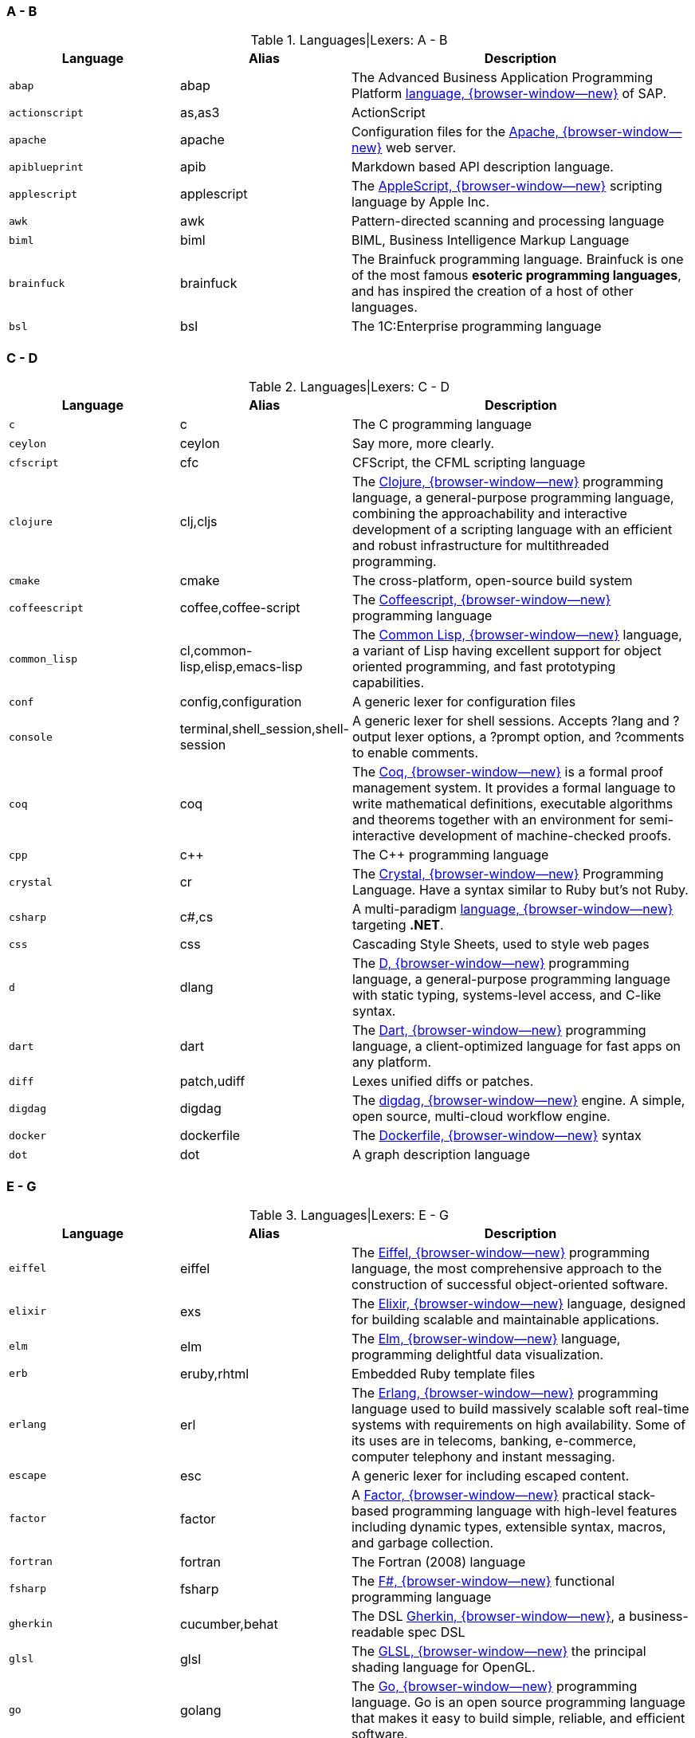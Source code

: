 === A - B

.Languages|Lexers: A - B
[cols="3,3,6a", subs=+macros, options="header", role="rtable mb-5"]
|===============================================================================
|Language |Alias |Description

|`abap`
|abap
|The Advanced Business Application Programming Platform
https://developers.sap.com/topics/abap-platform.html[language, {browser-window--new}]
of SAP.

|`actionscript`
|as,as3
|ActionScript

|`apache`
|apache
|Configuration files for the https://httpd.apache.org/[Apache, {browser-window--new}]
web server.

|`apiblueprint`
|apib
|Markdown based API description language.

|`applescript`
|applescript
|The
https://support.apple.com/de-lu/guide/terminal/trml1003/mac/[AppleScript, {browser-window--new}]
scripting language by Apple Inc.

|`awk`
|awk
|Pattern-directed scanning and processing language

|`biml`
|biml
|BIML, Business Intelligence Markup Language

|`brainfuck`
|brainfuck
|The Brainfuck programming language. Brainfuck is one of the most famous
*esoteric programming languages*, and has inspired the creation of a host
of other languages.

|`bsl`
|bsl
|The 1C:Enterprise programming language

|===============================================================================

=== C - D

.Languages|Lexers: C - D
[cols="3,3,6a", subs=+macros, options="header", role="rtable mb-5"]
|===============================================================================
|Language |Alias |Description

|`c`
|c
|The C programming language

|`ceylon`
|ceylon
|Say more, more clearly.

|`cfscript`
|cfc
|CFScript, the CFML scripting language

|`clojure`
|clj,cljs
|The https://clojure.org/[Clojure, {browser-window--new}]
programming language, a general-purpose programming language, combining
the approachability and interactive development of a scripting language
with an efficient and robust infrastructure for multithreaded programming.

|`cmake`
|cmake
|The cross-platform, open-source build system

|`coffeescript`
|coffee,coffee-script
|The http://coffeescript.org/[Coffeescript, {browser-window--new}]
programming language

|`common_lisp`
|cl,common-lisp,elisp,emacs-lisp
|The https://common-lisp.net/[Common Lisp, {browser-window--new}]
language, a variant of Lisp having excellent support for object oriented
programming, and fast prototyping capabilities.

|`conf`
|config,configuration
|A generic lexer for configuration files

|`console`
|terminal,shell_session,shell-session
|A generic lexer for shell sessions. Accepts ?lang and ?output lexer options,
a ?prompt option, and ?comments to enable comments.

|`coq`
|coq
|The https://coq.inria.fr/[Coq, {browser-window--new}]
is a formal proof management system. It provides a formal language to write
mathematical definitions, executable algorithms and theorems together with
an environment for semi-interactive development of machine-checked proofs.

|`cpp`
|c++
|The C++ programming language

|`crystal`
|cr
|The https://crystal-lang.org/[Crystal, {browser-window--new}]
Programming Language. Have a syntax similar to Ruby but's not
Ruby.

|`csharp`
|c#,cs
|A multi-paradigm
https://docs.microsoft.com/en-us/dotnet/csharp/[language, {browser-window--new}]
targeting *.NET*.

|`css`
|css
|Cascading Style Sheets, used to style web pages

|`d`
|dlang
|The https://dlang.org/[D, {browser-window--new}]
programming language, a general-purpose programming language with static
typing, systems-level access, and C-like syntax.

|`dart`
|dart
|The https://dart.dev/[Dart, {browser-window--new}]
programming language, a client-optimized language for fast apps on any
platform.

|`diff`
|patch,udiff
|Lexes unified diffs or patches.

|`digdag`
|digdag
|The https://www.digdag.io/[digdag, {browser-window--new}]
engine. A simple, open source, multi-cloud workflow engine.

|`docker`
|dockerfile
|The https://docs.docker.com/engine/reference/builder/[Dockerfile, {browser-window--new}]
syntax

|`dot`
|dot
|A graph description language

|===============================================================================

=== E - G

.Languages|Lexers: E - G
[cols="3,3,6a", subs=+macros, options="header", role="rtable mb-5"]
|===============================================================================
|Language |Alias |Description

|`eiffel`
|eiffel
|The https://www.eiffel.org/doc/eiffel/Learning_Eiffel[Eiffel, {browser-window--new}]
programming language, the most comprehensive approach to the construction of
successful object-oriented software.

|`elixir`
|exs
|The https://elixir-lang.org/[Elixir, {browser-window--new}]
language, designed for building scalable and maintainable applications.

|`elm`
|elm
|The https://elm-lang.org/[Elm, {browser-window--new}]
language, programming delightful data visualization.

|`erb`
|eruby,rhtml
|Embedded Ruby template files

|`erlang`
|erl
|The https://www.erlang.org/[Erlang, {browser-window--new}]
programming language  used to build massively scalable soft real-time systems
with requirements on high availability. Some of its uses are in telecoms,
banking, e-commerce, computer telephony and instant messaging.

|`escape`
|esc
|A generic lexer for including escaped content.

|`factor`
|factor
|A https://factorcode.org/[Factor, {browser-window--new}]
practical stack-based programming language with high-level features
including dynamic types, extensible syntax, macros, and garbage
collection.

|`fortran`
|fortran
|The Fortran (2008) language

|`fsharp`
|fsharp
|The https://docs.microsoft.com/en-us/dotnet/fsharp/what-is-fsharp[F#, {browser-window--new}]
functional programming language

|`gherkin`
|cucumber,behat
|The DSL https://github.com/cucumber/cucumber[Gherkin, {browser-window--new}],
a business-readable spec DSL

|`glsl`
|glsl
|The https://www.khronos.org/opengl/wiki/OpenGL_Shading_Language[GLSL, {browser-window--new}]
the principal shading language for OpenGL.

|`go`
|golang
|The https://golang.org/[Go, {browser-window--new}]
programming language. Go is an open source programming language that makes it
easy to build simple, reliable, and efficient software.

|`gradle`
|gradle
|A powerful https://gradle.org/[build system, {browser-window--new}]
for the JVM. From mobile apps to microservices, from small startups to big
enterprises, Gradle helps teams build, automate and deliver better software,
faster.

|`graphql`
|graphql
|The https://graphql.org/[GraphQL, {browser-window--new}]
query language for APIs and a runtime for fulfilling those queries with your
existing data. GraphQL provides a complete and understandable description of
the data in your API, gives clients the power to ask for exactly what they
need and nothing more, makes it easier to evolve APIs over time,and enables
powerful developer tools.

|`groovy`
|groovy
|The Apache http://www.groovy-lang.org/[Groovy, {browser-window--new}]
programming language is a powerful, optionally typed and dynamic language,
with static-typing and static compilation capabilities, for the Java platform.
Aimed at improving developer productivity thanks to a concise, familiar and
easy to learn syntax. It integrates smoothly with any Java program, and
immediately delivers to your application powerful features, including
scripting capabilities, Domain-Specific Language authoring, runtime and
compile-time meta-programming and functional programming.

|===============================================================================

=== H - I

.Languages|Lexers: H - I
[cols="3,3,6a", subs=+macros, options="header", role="rtable mb-5"]
|===============================================================================
|Language |Alias |Description

|`hack`
|hh
|The https://hacklang.org/[Hack, {browser-window--new}]
programming language. Hack reconciles the fast development cycle of a
dynamically typed language with the discipline provided by static typing,
while adding many features commonly found in other modern programming
languages.

|`haml`
|haml
|The https://haml.info/[Haml, {browser-window--new}]
templating system for Ruby. Haml (HTML abstraction markup language) is based
on one primary principle: markup should be beautiful. It’s not just beauty
for beauty’s sake either.

|`handlebars`
|hbs,mustache
|The https://handlebarsjs.com/[Handlebars, {browser-window--new}]
and https://mustache.github.io/[Mustache, {browser-window--new}]
templating languages.

|`haskell`
|hs
|The https://www.haskell.org/[Haskell, {browser-window--new}]
programming language, for advanced and purely functional programming.

|`hcl`
|hcl
|The https://github.com/hashicorp/hcl[Hashicorp, {browser-window--new}]
Configuration Language, used by Terraform and other Hashicorp tools.

|`html`
|html
|The https://www.w3.org/[HTML, {browser-window--new}]
markup language, the markup language of the web.

|`http`
|http
|The Lexer for https://www.w3.org/Protocols/rfc2616/rfc2616.html[http, {browser-window--new}]
requests and responses.

|`hylang`
|hy
|The https://docs.hylang.org/[HyLang, {browser-window--new}]
programming language. Hy is a Lisp dialect that’s embedded in Python. Since Hy
transforms its Lisp code into Python abstract syntax tree (AST) objects, you
have the whole beautiful world of Python at your fingertips, in Lisp form.

|`idlang`
|idlang
|IDLang, the https://old.dataone.org/software-tools/interactive-data-language-idl[Interactive Data Language, {browser-window--new}]
(IDL). IDL is a high-level language for data manipulation, visualization and
analysis. IDL has strong signal and image processing capabilities and extensive
math and statistical functions.

|`igorpro`
|igorpro
|The https://www.wavemetrics.com/[WaveMetrics, {browser-window--new}]
Igor Pro interactive software environment.

|`ini`
|ini
|The https://en.wikipedia.org/wiki/INI_file[INI, {browser-window--new}]
configuration format.

|`io`
|io
|The https://iolanguage.org/[IO, {browser-window--new}]
programming language.

|`irb`
|pry
|Interactive Ruby Shell sessions in
https://en.wikipedia.org/wiki/Interactive_Ruby_Shell[IRB, {browser-window--new}]
or
http://pry.github.io/[Pry, {browser-window--new}]

|===============================================================================

=== J - L

.Languages|Lexers: J - L
[cols="3,3,6a", subs=+macros, options="header", role="rtable mb-5"]
|===============================================================================
|Language |Alias |Description

|`java`
|java
|The https://java.com/[Java, {browser-window--new}]
programming language.

|`javascript`
|js
|The https://developer.mozilla.org/en-US/docs/Web/JavaScript/About_JavaScript[JavaScript, {browser-window--new}]
language, the browser scripting language.

|`jinja`
|django
|The https://jinja.palletsprojects.com/en/2.11.x/[Django/Jinja, {browser-window--new}]
template engine. Jinja is a modern and designer-friendly templating language
for Python, modelled after Django’s templates.

|`json`
|json
|JSON, the
https://www.json.org/[JavaScript Object Notation, {browser-window--new}].
JSON is a lightweight data-interchange format, specidied for the programming
language _Javascript_. It is easy for humans to read and write. It is easy for
machines to parse and generate

|`json-doc`
|json-doc
|A https://www.json.org/[JSON, {browser-window--new}]
flavour with extenstions for documentation.

|`jsonnet`
|jsonnet
|The language https://jsonnet.org/[Jsonnet, {browser-window--new}]
is an elegant, formally-specified config language for JSON


|`jsp`
|jsp
|JSP, the JasperJSP Engine (Apache Tomcat) language specification
https://en.wikipedia.org/wiki/Apache_Tomcat[Java Server Pages, {browser-window--new}].
Jasper parses JSP files to compile them into Java code as servlets.

|`jsx`
|react
|For React, a Javascript-based framework to create UI-components for web
development, https://reactjs.org/docs/introducing-jsx.html[JSX, {browser-window--new}]
is a template/tagging specification to produce React *elements* from.

|`julia`
|jl
|The https://julialang.org/[Julia, {browser-window--new}]
programming language. Julia is dynamically typed, feels like a scripting
language, and has good support for interactive use. The language has a
domain in Data Visualization and Plotting.

|`kotlin`
|kotlin
|The https://kotlinlang.org/[Kotlin, {browser-window--new}]
programming language. Kotlin is a modern programming language to replace
JAVA-code on JAVA virtual machine (JVM).

|`lasso`
|lassoscript
|The https://www.lassosoft.com/[Lasso, {browser-window--new}]
programming language. Lasso bridges the gap between popular web servers,
data sources (databases), and various other communication tools, utilities,
and protocols such as email, directory services (LDAP, Active Directory),
web services (SOAP, XMLRPC), and PDF generation.

|`liquid`
|liquid
|The https://shopify.github.io/liquid/[Liquid, {browser-window--new}]
markup language. Liquid is a templating engine for Ruby, developed by
the makers of Shopify, a professional ecommerce website backed.

|`literate_coffeescript`
|litcoffee
|The http://sukima.github.io/litcoffee-presentation/[Literate coffeescript, {browser-window--new}]
is an implementation of *literate* programming (combining code and
documentation) to extend Haskell for the generation of Markdown-based
documentation from CoffeeScript programming code.

|`literate_haskell`
|lithaskell,lhaskell,lhs
|The https://wiki.haskell.org/Literate_programming[Literate haskell, {browser-window--new}]
is an implementation of *literate* programming (combining code and
documentation) for the Haskell proframming language. The tool used to generate
hyperlinked documentation from literate code is _Haddock_.

|`llvm`
|llvm
|The https://llvm.org/[LLVM, {browser-window--new}] Compiler Infrastructure is
a collection of modular and reusable compiler and toolchain technologies.

|`lua`
|lua
|The http://www.lua.org/[Lua, {browser-window--new}] language. Lua is a
powerful, efficient, lightweight, embeddable scripting language. It supports
procedural programming, object-oriented programming, functional programming,
data-driven programming, and data description.

|===============================================================================

=== M - N

.Languages|Lexers: M - N
[cols="3,3,6a", subs=+macros, options="header", role="rtable mb-5"]
|===============================================================================
|Language |Alias |Description

|`m68k`
|m68k
|The language http://www.easy68k.com/[Motorola 68k Assembler, {browser-window--new}]
is the (near hardware) coding language for (the quite old) Motorola 68k
processors used for the first personal computer like _Amiga_, _Atari_ or the
first _Macintosh_ PCs from _Apple_.

|`magik`
|magik
|The https://www.mdt.net/[Smallworld Magik, {browser-window--new}], an
object-oriented programming language that supports multiple inheritance
and polymorphism, and it is dynamically typed. It was designed and implemented
in 1989 by *Arthur Chance* of _Smallworld Systems Ltd._. Magik is still a
part of the Smallworld technology platform.

|`make`
|makefile,mf,gnumake,bsdmake
|Code highlighter for the *Makefile* syntax. Make is a Unix utility, but is
available on other platform as well (Linux, Apple OSX or Windows). Make
exists in several flavours, is a code build utility for applications based on
the programming language _C_ or _C++_ (C PlusPlus). The *Makefile* defines
the processing chain to compile a program from the sources to an executable.

|`markdown`
|md,mkd
|The markup language https://daringfireball.net/projects/markdown/[Markdown
is a light-weight language for authors to write formatted text using a simple
plain-text editor. Markdown code is convert it to structurally valid XHTML
or HTML to be displayed in web browsers.

|`mathematica`
|wl
|Wolfram https://www.wolfram.com/mathematica[Mathematica, {browser-window--new}]
the world's definitive system for modern technical calculation and computing.

|`matlab`
|m
|The https://mathworks.com/[Matlab, {browser-window--new}]
language is used by MATLAB programming platform, designed specifically for
engineers and scientists. The heart of MATLAB is the MATLAB language, a
matrix-based language allowing the most natural expression of computational
mathematics.

|`moonscript`
|moon
|the http://moonscript.org/[Moonscript, {browser-window--new}]
language is a dynamic scripting language that compiles into _Lua_. It gives
the power of one of the fastest scripting languages combined with a rich set
of features.

|`mosel`
|mosel
|The language https://www.fico.com/fico-xpress-optimization/docs/latest/overview.html[Mosel, {browser-window--new}]
is an optimization language used by _Fico Xpress_. Mosel is an environment for
modeling and solving problems that is provided either in the form of libraries
or as a standalone program. Mosel includes a language that is both a modeling
and a programming language combining the strengths of these two concepts.

|`mxml`
|mxml
|The https://macromedia.fandom.com/wiki/MXML[MXML, {browser-window--new}]
markup language is an XML-based user interface markup language that renders
and describes graphical user interfaces and controls, first introduced by
_Macromedia_. Application developers use MXML in combination with
*ActionScript* to develop rich Internet applications.

|`nasm`
|nasm
|The assembler language
https://www.nasm.us/[Netwide Assembler, {browser-window--new}]
is used for the (Intel) x86 CPU architecture. Portable to nearly every modern
platform, and with code generation for many platforms old and new.

|`nginx`
|nginx
|Hightlights the configuration files for the web server
http://nginx.org/[NGINX, {browser-window--new}]. NGINX is a high performance
Load Balancer and Web Server accelerates content and application delivery,
improves security, facilitates availability and scalability for the busiest
web sites on the Internet.

|`nim`
|nimrod
|The https://nim-lang.org/[Nim, {browser-window--new}]
programming language (http://nim-lang.org/). Nim is a statically typed
compiled systems programming language. It combines successful concepts from
mature languages like Python, Ada and Modula.

|`nix`
|nixos
|The https://nixos.org/manual/nix/stable/#ch-expression-language[Nix, {browser-window--new}]
expression language. Nix is a tool that takes a unique approach to package
management and system configuration for reproducible builds and deployments.

|===============================================================================

=== O - P

.Languages|Lexers: O - P
[cols="3,3,6a", subs=+macros, options="header", role="rtable mb-5"]
|===============================================================================
|Language |Alias |Description

|`objective_c`
|objc,obj-c,obj_c
|The language https://developer.apple.com/documentation/objectivec[ObjectiveC, {browser-window--new}]
is an extension of C commonly used to write Apple software.

|`ocaml`
|ocaml
|The language https://ocaml.org/[Objective Caml, {browser-window--new}]
is an industrial-strength programming language supporting functional,
imperative and object-oriented styles.

|`pascal`
|pascal
|The language https://en.wikipedia.org/wiki/Pascal_(programming_language)[Pascal, {browser-window--new}]
is a procedural programming language commonly used as a *teaching* language
learning programming techniques for computers.

|`perl`
|pl
|The https://www.perl.org/[Perl, {browser-window--new}]
scripting language. Perl is a highly capable, feature-rich programming language
with over 30 years of development.

|`php`
|php3,php4,php5
|The https://www.php.net/[PHP, {browser-window--new}]
scripting language. PHP is a popular general-purpose scripting language that
is especially suited to web development. Fast, flexible and pragmatic. PHP
powers everything from your blog to the most popular websites in the world.

|`plaintext`
|text
|A boring lexer that does *not* highlight anything

|`plist`
|plist
|A highlighter for https://discussions.apple.com/thread/1869002[plist, {browser-window--new}]
preference files for appliactions on _Apple_ platforms.

|`powershell`
|posh,microsoftshell,msshell
|The https://en.wikipedia.org/wiki/PowerShell[PowerShell, {browser-window--new}]
is a shell (run-time interpreter for terminal sessions) and a task automation
and configuration management framework for Microsoft Windows server and client
systems. Unlike most shells (e.g on Unix/Linux) which accept and return simple
text, PowerShell is built on top of the *.NET* Common Language Runtime.

|`praat`
|praat
|The https://www.fon.hum.uva.nl/praat/[Praat, {browser-window--new}]
scripting language, used for doing computer-based phonetics.

|`prolog`
|prolog
|The https://en.wikipedia.org/wiki/Prolog[Prolog, {browser-window--new}]
programming language. Prolog is a logic programming language associated with
artificial intelligence and computational linguistics.

|`prometheus`
|prometheus
|Prometheusis an open-source monitoring solution that provides a functional
query language called
https://prometheus.io/[PromQL, {browser-window--new}]
(Prometheus Query Language) that lets the user select and aggregate time
series data in real time.

|`properties`
|properties
|Higlighter for JAVA .properties config files.

|`protobuf`
|proto
|Google's ProtoBuf https://developers.google.com/protocol-buffers[Protocol buffers, {browser-window--new}]
is a language-neutral, platform-neutral, extensible mechanism for serializing
structured data – think XML, but smaller, faster, and simpler.

|`puppet`
|pp
|The https://puppet.com/[Puppet, {browser-window--new}]
configuration management language. Puppet is a software configuration
management system for the automatisation for typical administration tasks
to manage operating systems.

|`python`
|py
|The https://www.python.org/[Python, {browser-window--new}]
programming language. Python is an interpreted, object-oriented, high-level
programming language.

|`q`
|kdb+
|The https://kx.com/[Q, {browser-window--new}]
programming language. Q serves as the query language for *kdb+*, a disk or
in-memory, column-based database.

|===============================================================================

=== Q - S

.Languages|Lexers: Q - S
[cols="3,3,6a", subs=+macros, options="header", role="rtable mb-5"]
|===============================================================================
|Language |Alias |Description

|`qml`
|qml
|The https://wiki.qt.io/[QML, {browser-window--new}]
markup language. QML (Qt Modeling Language) is a user interface
markup language. It is a declarative language (similar to CSS and JSON)
for designing user interface–centric applications.

|`r`
|s
|The https://www.r-project.org/[R, {browser-window--new}]
statistics language. R is a free software environment for statistical
computing and graphics.

|`racket`
|racket
|The https://racket-lang.org/[Racket, {browser-window--new}] language
is a general-purpose, multi-paradigm programming language based on the
Scheme dialect of _Lisp_. It is designed to be a platform for programming
language design and implementation.

|`ruby`
|rb
|The https://www.ruby-lang.org/en/[Ruby, {browser-window--new}]
programming language.

|rust
|rs,no_run,ignore,should_panic
|The https://www.rust-lang.org/[Rust, {browser-window--new}]
programming language.

|`sass`
|scss
|The https://sass-lang.com/[Sass, {browser-window--new}]
stylesheet language language.

|`scala`
|scala
|The https://www.scala-lang.org/[Scala, {browser-window--new}]
programming language.

|`scheme`
|scheme
|The Scheme variant of _Lisp_.

|`sed`
|sed
|sed, the ultimate stream editor.

|shell
|bash,zsh,ksh,sh
|Lexer for various shell languages, including sh and bash.

|`sieve`
|sieve
|Mail filtering language

|`slim`
|slim
|The Slim template language.

|`smalltalk`
|st,squeak
|The Smalltalk programming language.

|`smarty`
|smarty
|Smarty Template Engine.

|`sml`
|ml
|Standard ML.

|`sqf`
|sqf
|Status Quo Function, a Real Virtuality engine scripting language.

|`sql`
|sql
|Structured Query Language, for relational databases

|`supercollider`
|supercollider
|A cross-platform interpreted programming language for sound synthesis,
algorithmic composition, and realtime performance.

|`swift`
|swift
|The language https://developer.apple.com/swift/[Swift, {browser-window--new}]
is a multi paradigm, compiled programming language developed by Apple for
iOS and OSX development.

|===============================================================================

=== T - Z

.Languages|Lexers: T - Z
[cols="3,3,6a", subs=+macros, options="header", role="rtable mb-5"]
|===============================================================================
|Language |Alias |Description

|`tap`
|tap
|Test Anything Protocol.

|`tcl`
|tcl
|The http://tcl.tk/[Tool Command Language, {browser-window--new}].

|`terraform`
|tf
|Terraform HCL Interpolations.

|`tex`
|latex
|The TeX typesetting system

|`toml`
|toml
|The https://github.com/mojombo/toml/[TOML, {browser-window--new}]
configuration format.

|`tsx`
|tsx
|TSX allows for embedding JSX elements inside the file, and is largely
used by _React_.

|`tulip`
|tulip
|The https://github.com/tulip-lang/tulip[Tulip, {browser-window--new}]
programming language (twitter.com/tuliplang).

|`turtle`
|turtle
|Terse RDF Triple Language, TriG

|`twig`
|twig
|The https://twig.symfony.com/[Twig, {browser-window--new}]
template engine. Twig is a modern template engine for *PHP*.

|`typescript`
|ts
|TypeScript, a superset of JavaScript.

|`vala`
|vala
|A programming language similar to csharp.

|`vb`
|visualbasic
|The Visual Basic language.

|`verilog`
|verilog
|The System Verilog hardware description language

|`vhdl`
|vhdl
|Very High Speed Integrated Circuit Hardware description language.

|viml
|vim,vimscript,ex
|The language https://www.vim.org/[VimL, {browser-window--new}]
is the scripting language for the Vim editor.

|`vue`
|vuejs
|Vue.js single-file components

|`wollok`
|wollok
|Wollok lang

|`xml`
|xml
|The XML markup language.

|`xojo`
|realbasic
|Xojo

|`yaml`
|yaml
|The https://yaml.org/[Yaml, {browser-window--new}]
Ain't Markup Language. A human friendly data serialization standard for
all programming languages.

|===============================================================================
